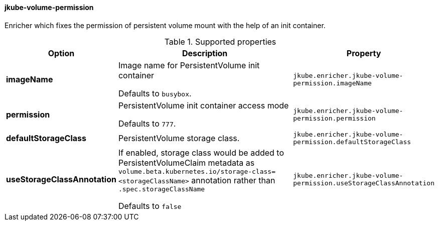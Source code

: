 
[[jkube-volume-permission]]
==== jkube-volume-permission

Enricher which fixes the permission of persistent volume mount with the help of an init container.

.Supported properties
[cols="1,6,1"]
|===
| Option | Description | Property

| *imageName*
| Image name for PersistentVolume init container

  Defaults to `busybox`.

| `jkube.enricher.jkube-volume-permission.imageName`

| *permission*
| PersistentVolume init container access mode

Defaults to `777`.
| `jkube.enricher.jkube-volume-permission.permission`

| *defaultStorageClass*
| PersistentVolume storage class.
| `jkube.enricher.jkube-volume-permission.defaultStorageClass`

| *useStorageClassAnnotation*
| If enabled, storage class would be added to PersistentVolumeClaim metadata as `volume.beta.kubernetes.io/storage-class=<storageClassName>` annotation rather than `.spec.storageClassName`

Defaults to `false`
| `jkube.enricher.jkube-volume-permission.useStorageClassAnnotation`
|===
